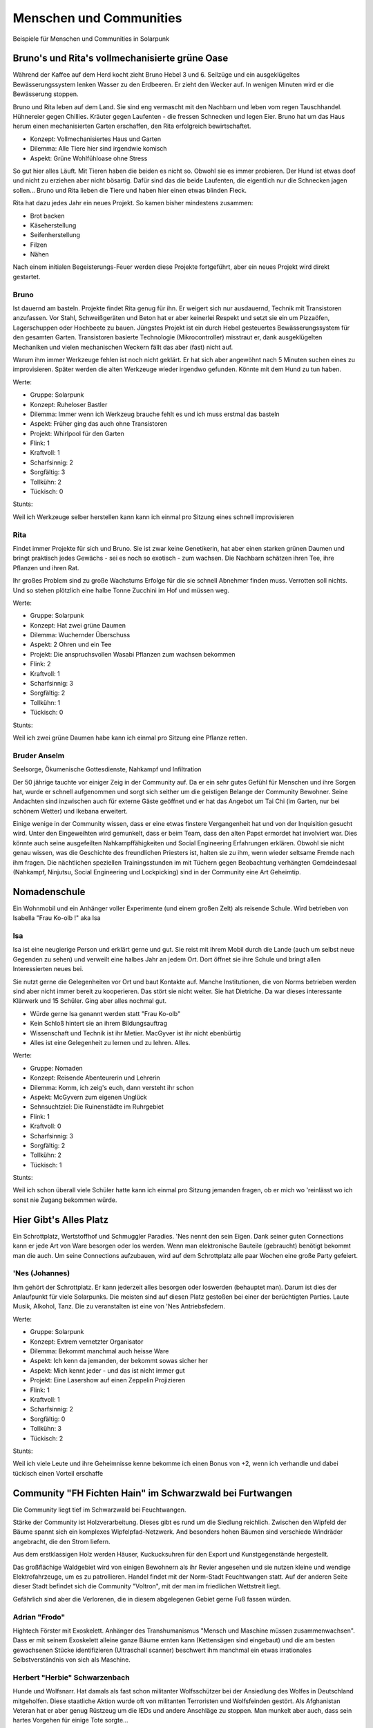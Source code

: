 Menschen und Communities
========================

Beispiele für Menschen und Communities in Solarpunk

Bruno's und Rita's vollmechanisierte grüne Oase
-----------------------------------------------

Während der Kaffee auf dem Herd kocht zieht Bruno Hebel 3 und 6. Seilzüge und ein ausgeklügeltes Bewässerungssystem lenken Wasser zu den Erdbeeren. Er zieht den Wecker auf. In wenigen Minuten wird er die Bewässerung stoppen.

Bruno und Rita leben auf dem Land. Sie sind eng vermascht mit den Nachbarn und leben vom regen Tauschhandel. Hühnereier gegen Chillies. Kräuter gegen Laufenten - die fressen Schnecken und legen Eier. Bruno hat um das Haus herum einen mechanisierten Garten erschaffen, den Rita erfolgreich bewirtschaftet.

* Konzept: Vollmechanisiertes Haus und Garten
* Dilemma: Alle Tiere hier sind irgendwie komisch
* Aspekt: Grüne Wohlfühloase ohne Stress

So gut hier alles Läuft. Mit Tieren haben die beiden es nicht so. Obwohl sie es immer probieren. Der Hund ist etwas doof und nicht zu erziehen aber nicht bösartig. Dafür sind das die beide Laufenten, die eigentlich nur die Schnecken jagen sollen... Bruno und Rita lieben die Tiere und haben hier einen etwas blinden Fleck.

Rita hat dazu jedes Jahr ein neues Projekt. So kamen bisher mindestens zusammen:

* Brot backen
* Käseherstellung
* Seifenherstellung
* Filzen
* Nähen

Nach einem initialen Begeisterungs-Feuer werden diese Projekte fortgeführt, aber ein neues Projekt wird direkt gestartet.

Bruno
~~~~~

Ist dauernd am basteln. Projekte findet Rita genug für ihn. Er weigert sich nur ausdauernd, Technik mit Transistoren anzufassen. Vor Stahl, Schweißgeräten und Beton hat er aber keinerlei Respekt und setzt sie ein um Pizzaöfen, Lagerschuppen oder Hochbeete zu bauen. Jüngstes Projekt ist ein durch Hebel gesteuertes Bewässerungssystem für den gesamten Garten.
Transistoren basierte Technologie (Mikrocontroller) misstraut er, dank ausgeklügelten Mechaniken und vielen mechanischen Weckern fällt das aber (fast) nicht auf.

Warum ihm immer Werkzeuge fehlen ist noch nicht geklärt. Er hat sich aber angewöhnt nach 5 Minuten suchen eines zu improvisieren. Später werden die alten Werkzeuge wieder irgendwo gefunden. Könnte mit dem Hund zu tun haben.

Werte:

* Gruppe: Solarpunk
* Konzept: Ruheloser Bastler
* Dilemma: Immer wenn ich Werkzeug brauche fehlt es und ich muss erstmal das basteln
* Aspekt: Früher ging das auch ohne Transistoren
* Projekt: Whirlpool für den Garten

* Flink: 1
* Kraftvoll: 1
* Scharfsinnig: 2
* Sorgfältig: 3
* Tollkühn: 2
* Tückisch: 0

Stunts:

Weil ich Werkzeuge selber herstellen kann kann ich einmal pro Sitzung eines schnell improvisieren

Rita
~~~~

Findet immer Projekte für sich und Bruno. Sie ist zwar keine Genetikerin, hat aber einen starken grünen Daumen und bringt praktisch jedes Gewächs - sei es noch so exotisch - zum wachsen. Die Nachbarn schätzen ihren Tee, ihre Pflanzen und ihren Rat.

Ihr großes Problem sind zu große Wachstums Erfolge für die sie schnell Abnehmer finden muss. Verrotten soll nichts. Und so stehen plötzlich eine halbe Tonne Zucchini im Hof und müssen weg.

Werte:

* Gruppe: Solarpunk
* Konzept: Hat zwei grüne Daumen
* Dilemma: Wuchernder Überschuss
* Aspekt: 2 Ohren und ein Tee
* Projekt: Die anspruchsvollen Wasabi Pflanzen zum wachsen bekommen

* Flink: 2
* Kraftvoll: 1
* Scharfsinnig: 3
* Sorgfältig: 2
* Tollkühn: 1
* Tückisch: 0

Stunts:

Weil ich zwei grüne Daumen habe kann ich einmal pro Sitzung eine Pflanze retten.

Bruder Anselm
~~~~~~~~~~~~~

Seelsorge, Ökumenische Gottesdienste, Nahkampf und Infiltration

Der 50 jährige tauchte vor einiger Zeig in der Community auf. Da er ein sehr gutes Gefühl für Menschen und ihre Sorgen hat, wurde er schnell aufgenommen und sorgt sich seither um die geistigen Belange der Community Bewohner. Seine Andachten sind inzwischen auch für externe Gäste geöffnet und er hat das Angebot um Tai Chi (im Garten, nur bei schönem Wetter) und Ikebana erweitert.

Einige wenige in der Community wissen, dass er eine etwas finstere Vergangenheit hat und von der Inquisition gesucht wird. Unter den Eingeweihten wird gemunkelt, dass er beim Team, dass den alten Papst ermordet hat involviert war. Dies könnte auch seine ausgefeilten Nahkampffähigkeiten und Social Engineering Erfahrungen erklären. Obwohl sie nicht genau wissen, was die Geschichte des freundlichen Priesters ist, halten sie zu ihm, wenn wieder seltsame Fremde nach ihm fragen. Die nächtlichen speziellen Trainingsstunden im mit Tüchern gegen Beobachtung verhängten Gemdeindesaal (Nahkampf, Ninjutsu, Social Engineering und Lockpicking) sind in der Community eine Art Geheimtip.

Nomadenschule
-------------

Ein Wohnmobil und ein Anhänger voller Experimente (und einem großen Zelt) als reisende Schule. Wird betrieben von Isabella "Frau Ko-olb !" aka Isa

Isa
~~~

Isa ist eine neugierige Person und erklärt gerne und gut. Sie reist mit ihrem Mobil durch die Lande (auch um selbst neue Gegenden zu sehen) und verweilt eine halbes Jahr an jedem Ort. Dort öffnet sie ihre Schule und bringt allen Interessierten neues bei.

Sie nutzt gerne die Gelegenheiten vor Ort und baut Kontakte auf. Manche Institutionen, die von Norms betrieben werden sind aber nicht immer bereit zu kooperieren. Das stört sie nicht weiter. Sie hat Dietriche. Da war dieses interessante Klärwerk und 15 Schüler. Ging aber alles nochmal gut.

* Würde gerne Isa genannt werden statt "Frau Ko-olb"
* Kein Schloß hintert sie an ihrem Bildungsauftrag
* Wissenschaft und Technik ist ihr Metier. MacGyver ist ihr nicht ebenbürtig
* Alles ist eine Gelegenheit zu lernen und zu lehren. Alles.


Werte:

* Gruppe: Nomaden
* Konzept: Reisende Abenteurerin und Lehrerin
* Dilemma: Komm, ich zeig's euch, dann versteht ihr schon
* Aspekt: McGyvern zum eigenen Unglück
* Sehnsuchtziel: Die Ruinenstädte im Ruhrgebiet

* Flink: 1
* Kraftvoll: 0
* Scharfsinnig: 3
* Sorgfältig: 2
* Tollkühn: 2
* Tückisch: 1

Stunts:

Weil ich schon überall viele Schüler hatte kann ich einmal pro Sitzung jemanden fragen, ob er mich wo 'reinlässt wo ich sonst nie Zugang bekommen würde.


Hier Gibt's Alles Platz
-----------------------

Ein Schrottplatz, Wertstoffhof und Schmuggler Paradies. 'Nes nennt den sein Eigen. Dank seiner guten Connections kann er jede Art von Ware besorgen oder los werden. Wenn man elektronische Bauteile (gebraucht) benötigt bekommt man die auch. Um seine Connections aufzubauen, wird auf dem Schrottplatz alle paar Wochen eine große Party gefeiert.

'Nes (Johannes)
~~~~~~~~~~~~~~~
Ihm gehört der Schrottplatz. Er kann jederzeit alles besorgen oder loswerden (behauptet man). Darum ist dies der Anlaufpunkt für viele Solarpunks. Die meisten sind auf diesen Platz gestoßen bei einer der berüchtigten Parties.
Laute Musik, Alkohol, Tanz. Die zu veranstalten ist eine von 'Nes Antriebsfedern.

Werte:

* Gruppe: Solarpunk
* Konzept: Extrem vernetzter Organisator
* Dilemma: Bekommt manchmal auch heisse Ware
* Aspekt: Ich kenn da jemanden, der bekommt sowas sicher her
* Aspekt: Mich kennt jeder - und das ist nicht immer gut
* Projekt: Eine Lasershow auf einen Zeppelin Projizieren

* Flink: 1
* Kraftvoll: 1
* Scharfsinnig: 2
* Sorgfältig: 0
* Tollkühn: 3
* Tückisch: 2

Stunts:

Weil ich viele Leute und ihre Geheimnisse kenne bekomme ich einen Bonus von +2, wenn ich verhandle und dabei tückisch einen Vorteil erschaffe


Community "FH Fichten Hain" im Schwarzwald bei Furtwangen
---------------------------------------------------------

Die Community liegt tief im Schwarzwald bei Feuchtwangen.

Stärke der Community ist Holzverarbeitung. Dieses gibt es rund um die Siedlung reichlich. Zwischen den Wipfeld der Bäume spannt sich ein komplexes Wipfelpfad-Netzwerk. And besonders hohen Bäumen sind verschiede Windräder angebracht, die den Strom liefern.

Aus dem erstklassigen Holz werden Häuser, Kuckucksuhren für den Export und Kunstgegenstände hergestellt.

Das großflächige Waldgebiet wird von einigen Bewohnern als ihr Revier angesehen und sie nutzen kleine und wendige Elektrofahrzeuge, um es zu patrollieren. Handel findet mit der Norm-Stadt Feuchtwangen statt. Auf der anderen Seite dieser Stadt befindet sich die Community "Voltron", mit der man im friedlichen Wettstreit liegt.

Gefährlich sind aber die Verlorenen, die in diesem abgelegenen Gebiet gerne Fuß fassen würden.

Adrian "Frodo"
~~~~~~~~~~~~~~

Hightech Förster mit Exoskelett. Anhänger des Transhumanismus "Mensch und Maschine müssen zusammenwachsen".
Dass er mit seinem Exoskelett alleine ganze Bäume ernten kann (Kettensägen sind eingebaut) und die am besten gewachsenen Stücke identifizieren (Ultraschall scanner) beschwert ihm manchmal ein etwas irrationales Selbstverständnis von sich als Maschine.

Herbert "Herbie" Schwarzenbach
~~~~~~~~~~~~~~~~~~~~~~~~~~~~~~

Hunde und Wolfsnarr. Hat damals als fast schon militanter Wolfsschützer bei der Ansiedlung des Wolfes in Deutschland mitgeholfen. Diese staatliche Aktion wurde oft von militanten Terroristen und Wolfsfeinden gestört.
Als Afghanistan Veteran hat er aber genug Rüstzeug um die IEDs und andere Anschläge zu stoppen. Man munkelt aber auch, dass sein hartes Vorgehen für einige Tote sorgte...

Diese Zeit hat ihn aber eher zum Eigenbrötler gemacht. Er lebt am Rande der Community in einem sehr gepflegten Holzhaus und kümmert sich dort um seine Hunde. Wenn er Menschenkontakt selbst bestimmen kann, kommt er aber gerne aus seiner Hütte heraus und hilft aus.

Generell schätzt er seine Tiere und die Natur aber mehr als Menschen. Er wurde in den Jahres desillusioniert.

Niels Bikes
~~~~~~~~~~~

Niels kümmert sich in der Community FH Schwarzwald um die E-Bikes. Jeder der Community (und manche Freunde) haben jederzeit Zugriff auf E-Mountainbikes, E-Lastenräder und eine Kreuzung aus E-Rad und Unimog. Der TÜV findet bei den geprüften Fahrzeugen auch nie irgendwelche Auffälligkeiten.

Wer aber einen von Niels speziellen RFID Token nutzt um die Räder aufzuschließen schaltet seine spezielle Firmware frei. Keine Limitierung auf 26km/h mehr, smarte aktive Federung wird auf proaktiv/aggressiv umgestellt und die Fahrassistenzsystem werden in den "survival of the fittest" Modus geschaltet. Goldcaps unterstützen den Akku bei Beschleunigungen. Verfolgungsrennen mit dem Lastenrad auf Feldwegen bei weit über 60 km/h sollen vorgekommen sein.

Guten Freunden bietet er auch eine anclipbare Waffenhalterung.


Anselm und Hildegard
~~~~~~~~~~~~~~~~~~~~

Stellen Kuckucksuhren für den weltweiten Export her. Die großen und gut bewirtschafteten Waldstück der FH (Fichten Hain) Schwarzwald sind hier eine wichtige Ressource. Auch nutzen sie ihren vollautomatischen Shop um mittels Robotern diese Uhren herzustellen. Die Energie hierzu gewinnen sie mittels der Holz-Windräder, die am Baumwipfelpfad angebracht sind.

Aus Liebe zu ihrem Metier sind sie aber immer mit mindestens einer Uhr beschäftigt, die sie händisch schnitzen. Nur werden so nie mehr als 10 Uhren pro Jahr fertig. Reparaturen an bestehenden Uhren fressen den Rest ihrer Zeit.

Der große Renner sind aber die Kuckuksuhren Bausätze, die sie an die Normalen verkaufen: "Bau deine eigene Kuckucksuhr. In 5 einfachen Schritten"

Bernd
~~~~~

Aktuell Anführer der FH. Sein großes Steckenpferd ist das Backen. Insbesondere sein selbst genmodifizierter Sauerteig ist weit jenseits der Community unter Solarpunks bekannt. Doch dieser Sauerteig ist ein Geheimnis, der niemals lebend das Gebiet der Community verlassen darf.


Waterworld
----------

Im Bodensee, nahe Überlingen, existiert die Community "Waterworld". Eine kleine schwimmende Stadt. Als sie gegründet wurde hat jemand den Namen aus Spaß vorgeschlagen. Da sich niemand mit Filmhistorie auskannte wurde er genommen.

Die Community sieht sich als Hüter der Bodensee Flora und Fauna und als Experimentierplatz um Wasser-nahes Leben zu erkunden.

Seehexe, Technomancerin
~~~~~~~~~~~~~~~~~~~~~~~

Eine der buntesten Bewohner der Waterworld ist die selbsternannte Seehexe. Eine begnadete Hackerin und Expertin für Funktechnik. Aber immer wieder irritierend ist ihr Hang zur Dramatik. Jede größere Aktion ihrerseits muss sie mit Ritualen und Dramatik aufbauschen. Ob das ein psychischer Tick ist oder wirklich nur ihr Hang zur Dramatik ist nicht ganz klar. Leute, die sie kennen akzeptieren es gerne. Außenstehende sind etwas irritiert, wenn sie aufgefordert werden mit Räuchergefäßen um den Rechner im Zentrum des Pentagramms zu tanzen.

Überlingen - Stadt der Wunder
-----------------------------

Überlingen ist eine Norm Stadt. Sie war in den 2020ern bekannt für relativ viele Esoteriker und die Waldorf Schule. All das wäre nicht erwähnenswert, wenn die KI dieser Stadt nicht erkannt hätte, dass sie einige Leute mit "Wundern" sehr glücklich machen kann. Diese Wunder waren einfache technische Maßnahmen. Medikamente im Trinkwasser um Bewohner zu heilen oder "Zeichen" die die Stadt KI dann Tage später erfüllt hat...
Wie das so ist mit selbstverstärkenden Systemen: Es zogen mehr Esoteriker in die Stadt der Wunder. Manche Bewohner wurden auch erst zu Esoterikern. Und die KI hatte mehr Erfolg mit ihren Wundern - was wiederum dafür sorgte, dass sie diese öfters einsetze....

Alles ist ein bisschen eskaliert und jetzt funktionieren dort Kristalle und Flüche wie auf magische Weise. Denn die KI sieht alles.

